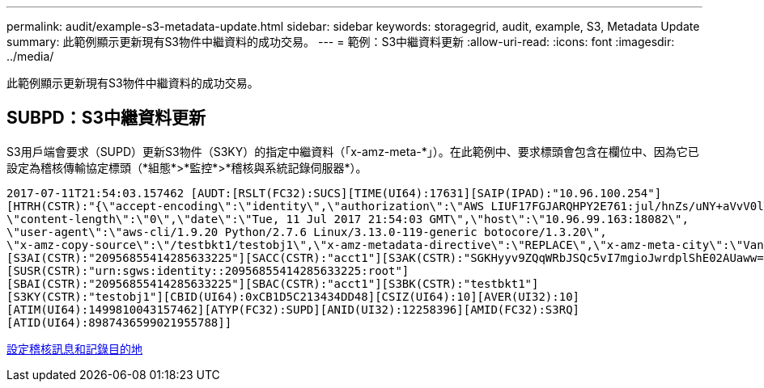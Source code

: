 ---
permalink: audit/example-s3-metadata-update.html 
sidebar: sidebar 
keywords: storagegrid, audit, example, S3, Metadata Update 
summary: 此範例顯示更新現有S3物件中繼資料的成功交易。 
---
= 範例：S3中繼資料更新
:allow-uri-read: 
:icons: font
:imagesdir: ../media/


[role="lead"]
此範例顯示更新現有S3物件中繼資料的成功交易。



== SUBPD：S3中繼資料更新

S3用戶端會要求（SUPD）更新S3物件（S3KY）的指定中繼資料（「x-amz-meta-\*」）。在此範例中、要求標頭會包含在欄位中、因為它已設定為稽核傳輸協定標頭（*組態*>*監控*>*稽核與系統記錄伺服器*）。

[listing]
----
2017-07-11T21:54:03.157462 [AUDT:[RSLT(FC32):SUCS][TIME(UI64):17631][SAIP(IPAD):"10.96.100.254"]
[HTRH(CSTR):"{\"accept-encoding\":\"identity\",\"authorization\":\"AWS LIUF17FGJARQHPY2E761:jul/hnZs/uNY+aVvV0lTSYhEGts=\",
\"content-length\":\"0\",\"date\":\"Tue, 11 Jul 2017 21:54:03 GMT\",\"host\":\"10.96.99.163:18082\",
\"user-agent\":\"aws-cli/1.9.20 Python/2.7.6 Linux/3.13.0-119-generic botocore/1.3.20\",
\"x-amz-copy-source\":\"/testbkt1/testobj1\",\"x-amz-metadata-directive\":\"REPLACE\",\"x-amz-meta-city\":\"Vancouver\"}"]
[S3AI(CSTR):"20956855414285633225"][SACC(CSTR):"acct1"][S3AK(CSTR):"SGKHyyv9ZQqWRbJSQc5vI7mgioJwrdplShE02AUaww=="]
[SUSR(CSTR):"urn:sgws:identity::20956855414285633225:root"]
[SBAI(CSTR):"20956855414285633225"][SBAC(CSTR):"acct1"][S3BK(CSTR):"testbkt1"]
[S3KY(CSTR):"testobj1"][CBID(UI64):0xCB1D5C213434DD48][CSIZ(UI64):10][AVER(UI32):10]
[ATIM(UI64):1499810043157462][ATYP(FC32):SUPD][ANID(UI32):12258396][AMID(FC32):S3RQ]
[ATID(UI64):8987436599021955788]]
----
xref:../monitor/configure-audit-messages.adoc[設定稽核訊息和記錄目的地]
